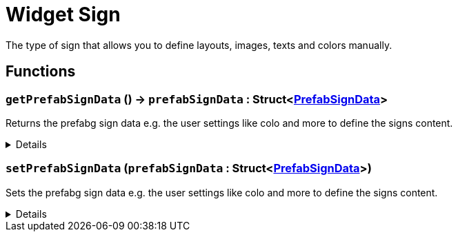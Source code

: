 = Widget Sign
:table-caption!:

The type of sign that allows you to define layouts, images, texts and colors manually.

// tag::interface[]

== Functions

// tag::func-getPrefabSignData-title[]
=== `getPrefabSignData` () -> `prefabSignData` : Struct<xref:/reflection/structs/PrefabSignData.adoc[PrefabSignData]>
// tag::func-getPrefabSignData[]

Returns the prefabg sign data e.g. the user settings like colo and more to define the signs content.

[%collapsible]
====
[cols="1,5a",separator="!"]
!===
! Flags
! +++<span style='color:#bb2828'><i>RuntimeSync</i></span> <span style='color:#bb2828'><i>RuntimeParallel</i></span> <span style='color:#5dafc5'><i>MemberFunc</i></span>+++

! Display Name ! Get Prefab Sign Data
!===

.Return Values
[%header,cols="1,1,4a",separator="!"]
!===
!Name !Type !Description

! *Prefab Sign Data* `prefabSignData`
! Struct<xref:/reflection/structs/PrefabSignData.adoc[PrefabSignData]>
! The new prefab sign data for this sign.
!===

====
// end::func-getPrefabSignData[]
// end::func-getPrefabSignData-title[]
// tag::func-setPrefabSignData-title[]
=== `setPrefabSignData` (`prefabSignData` : Struct<xref:/reflection/structs/PrefabSignData.adoc[PrefabSignData]>)
// tag::func-setPrefabSignData[]

Sets the prefabg sign data e.g. the user settings like colo and more to define the signs content.

[%collapsible]
====
[cols="1,5a",separator="!"]
!===
! Flags
! +++<span style='color:#bb2828'><i>RuntimeSync</i></span> <span style='color:#5dafc5'><i>MemberFunc</i></span>+++

! Display Name ! Set Prefab Sign Data
!===

.Parameters
[%header,cols="1,1,4a",separator="!"]
!===
!Name !Type !Description

! *Prefab Sign Data* `prefabSignData`
! Struct<xref:/reflection/structs/PrefabSignData.adoc[PrefabSignData]>
! The new prefab sign data for this sign.
!===

====
// end::func-setPrefabSignData[]
// end::func-setPrefabSignData-title[]

// end::interface[]


